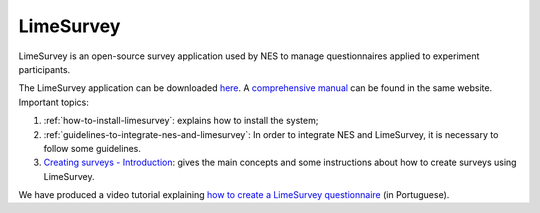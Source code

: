 .. _limesurvey:

LimeSurvey
==========

LimeSurvey is an open-source survey application used by NES to manage questionnaires applied to experiment participants.

The LimeSurvey application can be downloaded `here <https://www.limesurvey.org/stable-release>`_. A `comprehensive manual <https://manual.limesurvey.org/LimeSurvey_Manual>`_ can be found in the same website. Important topics:

1. :ref:`how-to-install-limesurvey`: explains how to install the system;

2. :ref:`guidelines-to-integrate-nes-and-limesurvey`: In order to integrate NES and LimeSurvey, it is necessary to follow some guidelines.

3. `Creating surveys - Introduction <https://manual.limesurvey.org/Creating_surveys_-_Introduction>`_: gives the main concepts and some instructions about how to create surveys using LimeSurvey.

We have produced a video tutorial explaining `how to create a LimeSurvey questionnaire <https://vimeo.com/137290143>`_ (in Portuguese).